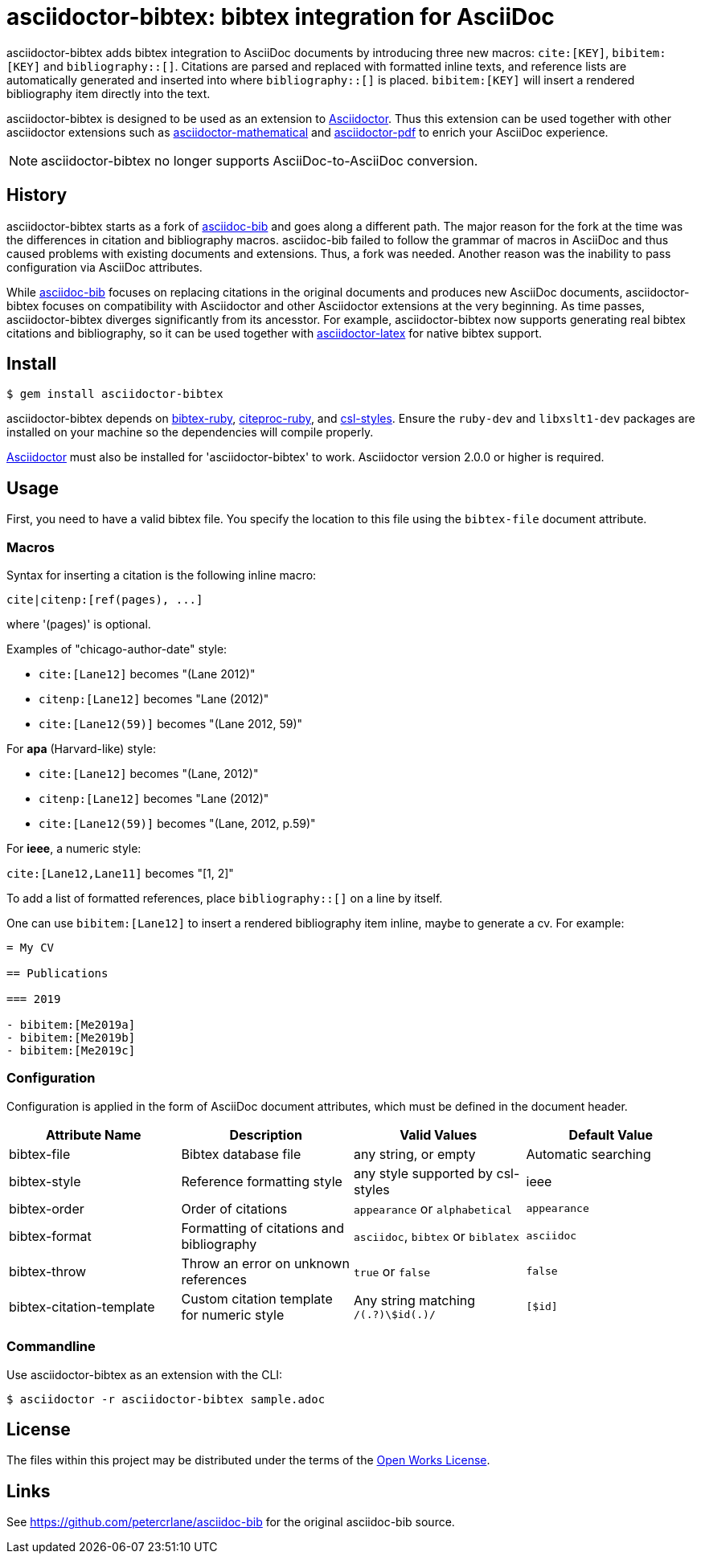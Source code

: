 = asciidoctor-bibtex: bibtex integration for AsciiDoc
// Settings:
:idprefix:
:idseparator: -
ifndef::env-github[:icons: font]
ifdef::env-github,env-browser[]
:toc: macro
:toclevels: 1
endif::[]
ifdef::env-github[]
:!toc-title:
:status:
endif::[]
// URLs:
:url-asciidoctor: http://asciidoctor.org
:url-asciidoctor-mathematical: https://github.com/asciidoctor/asciidoctor-mathematical
:url-asciidoctor-pdf: https://github.com/asciidoctor/asciidoctor-pdf
:url-asciidoctor-latex: https://github.com/asciidoctor/asciidoctor-latex
:url-asciidoc-bib: https://github.com/petercrlane/asciidoc-bib
:url-gem: https://rubygems.org/gems/asciidoctor-bibtex

ifdef::status[]
image:https://img.shields.io/travis/asciidoctor/asciidoctor-bibtex/master.svg[Build Status (Travis CI),link=https://travis-ci.org/asciidoctor/asciidoctor-bibtex]
image:https://img.shields.io/gem/v/asciidoctor-bibtex.svg[Latest Release, link=https://rubygems.org/gems/asciidoctor-bibtex]
endif::[]

asciidoctor-bibtex adds bibtex integration to AsciiDoc documents by introducing three new macros: `cite:[KEY]`, `bibitem:[KEY]` and `bibliography::[]`. Citations are parsed and replaced with formatted inline texts, and reference lists are automatically generated and inserted into where `bibliography::[]` is placed. `bibitem:[KEY]` will insert a rendered bibliography item directly into the text.

asciidoctor-bibtex is designed to be used as an extension to {url-asciidoctor}[Asciidoctor]. Thus this extension can be used together with other asciidoctor extensions such as {url-asciidoctor-mathematical}[asciidoctor-mathematical] and {url-asciidoctor-pdf}[asciidoctor-pdf] to enrich your AsciiDoc experience.

NOTE: asciidoctor-bibtex no longer supports AsciiDoc-to-AsciiDoc conversion.

== History

asciidoctor-bibtex starts as a fork of {url-asciidoc-bib}[asciidoc-bib] and goes along a different path.
The major reason for the fork at the time was the differences in citation and bibliography macros.
asciidoc-bib failed to follow the grammar of macros in AsciiDoc and thus caused problems with existing documents and extensions.
Thus, a fork was needed.
Another reason was the inability to pass configuration via AsciiDoc attributes.

While {url-asciidoc-bib}[asciidoc-bib] focuses on replacing citations in the original documents and produces new AsciiDoc documents, asciidoctor-bibtex focuses on compatibility with Asciidoctor and other Asciidoctor extensions at the very beginning.
As time passes, asciidoctor-bibtex diverges significantly from its ancesstor.
For example, asciidoctor-bibtex now supports generating real bibtex citations and bibliography, so it can be used together with {url-asciidoctor-latex}[asciidoctor-latex] for native bibtex support.

== Install

 $ gem install asciidoctor-bibtex

asciidoctor-bibtex depends on https://github.com/inukshuk/bibtex-ruby[bibtex-ruby], https://github.com/inukshuk/citeproc-ruby[citeproc-ruby], and https://github.com/inukshuk/csl-styles[csl-styles].
Ensure the `ruby-dev` and `libxslt1-dev` packages are installed on your machine so the dependencies will compile properly.

{url-asciidoctor}[Asciidoctor] must also be installed for 'asciidoctor-bibtex' to work.
Asciidoctor version 2.0.0 or higher is required.

== Usage

First, you need to have a valid bibtex file.
You specify the location to this file using the `bibtex-file` document attribute.

=== Macros

Syntax for inserting a citation is the following inline macro:

 cite|citenp:[ref(pages), ...]

where '(pages)' is optional.

Examples of "chicago-author-date" style:

* `cite:[Lane12]` becomes "(Lane 2012)"
* `citenp:[Lane12]` becomes "Lane (2012)"
* `cite:[Lane12(59)]` becomes "(Lane 2012, 59)"

For *apa* (Harvard-like) style:

* `cite:[Lane12]` becomes "(Lane, 2012)"
* `citenp:[Lane12]` becomes "Lane (2012)"
* `cite:[Lane12(59)]` becomes "(Lane, 2012, p.59)"

For *ieee*, a numeric style:

`cite:[Lane12,Lane11]` becomes "[1, 2]"

To add a list of formatted references, place `bibliography::[]` on a line by itself.

One can use `bibitem:[Lane12]` to insert a rendered bibliography item inline, maybe to generate a cv. For example:

[source, asciidoc]
----
= My CV

== Publications

=== 2019

- bibitem:[Me2019a]
- bibitem:[Me2019b]
- bibitem:[Me2019c]
----

=== Configuration

Configuration is applied in the form of AsciiDoc document attributes, which must be defined in the document header.

|===
| Attribute Name | Description | Valid Values | Default Value

| bibtex-file
| Bibtex database file
| any string, or empty
| Automatic searching

| bibtex-style
| Reference formatting style
| any style supported by csl-styles
| ieee

| bibtex-order
| Order of citations
| `appearance` or `alphabetical`
| `appearance`

| bibtex-format
| Formatting of citations and bibliography
| `asciidoc`, `bibtex` or `biblatex`
| `asciidoc`

| bibtex-throw
| Throw an error on unknown references
| `true` or `false`
| `false`

| bibtex-citation-template
| Custom citation template for numeric style
| Any string matching `/(.+?)\$id(.+)/`
| `[$id]`
|===

=== Commandline

Use asciidoctor-bibtex as an extension with the CLI:

 $ asciidoctor -r asciidoctor-bibtex sample.adoc

== License

The files within this project may be distributed under the terms of the http://owl.apotheon.org[Open Works License].

== Links

See {url-asciidoc-bib} for the original asciidoc-bib source.
